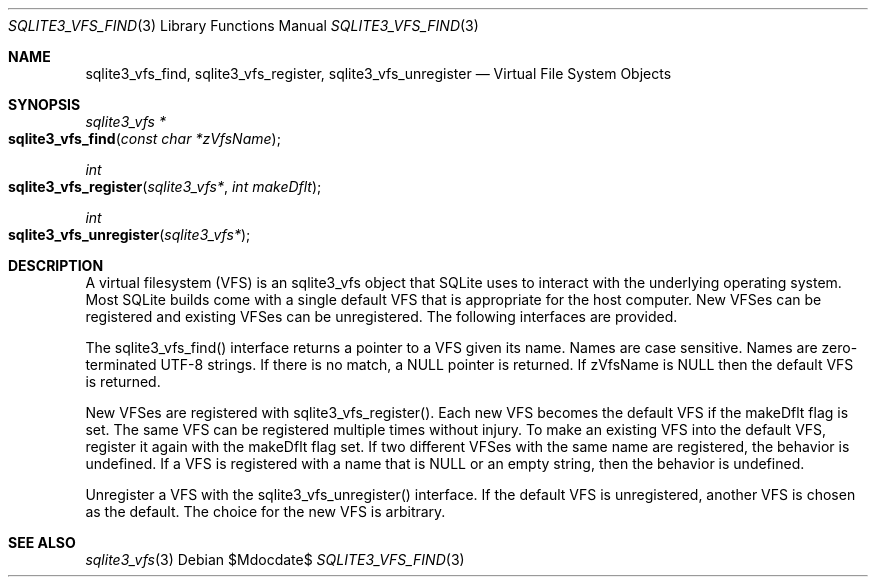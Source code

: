 .Dd $Mdocdate$
.Dt SQLITE3_VFS_FIND 3
.Os
.Sh NAME
.Nm sqlite3_vfs_find ,
.Nm sqlite3_vfs_register ,
.Nm sqlite3_vfs_unregister
.Nd Virtual File System Objects
.Sh SYNOPSIS
.Ft sqlite3_vfs *
.Fo sqlite3_vfs_find
.Fa "const char *zVfsName"
.Fc
.Ft int 
.Fo sqlite3_vfs_register
.Fa "sqlite3_vfs*"
.Fa "int makeDflt"
.Fc
.Ft int 
.Fo sqlite3_vfs_unregister
.Fa "sqlite3_vfs*"
.Fc
.Sh DESCRIPTION
A virtual filesystem (VFS) is an sqlite3_vfs object that
SQLite uses to interact with the underlying operating system.
Most SQLite builds come with a single default VFS that is appropriate
for the host computer.
New VFSes can be registered and existing VFSes can be unregistered.
The following interfaces are provided.
.Pp
The sqlite3_vfs_find() interface returns a pointer to a VFS given its
name.
Names are case sensitive.
Names are zero-terminated UTF-8 strings.
If there is no match, a NULL pointer is returned.
If zVfsName is NULL then the default VFS is returned.
.Pp
New VFSes are registered with sqlite3_vfs_register().
Each new VFS becomes the default VFS if the makeDflt flag is set.
The same VFS can be registered multiple times without injury.
To make an existing VFS into the default VFS, register it again with
the makeDflt flag set.
If two different VFSes with the same name are registered, the behavior
is undefined.
If a VFS is registered with a name that is NULL or an empty string,
then the behavior is undefined.
.Pp
Unregister a VFS with the sqlite3_vfs_unregister() interface.
If the default VFS is unregistered, another VFS is chosen as the default.
The choice for the new VFS is arbitrary.
.Sh SEE ALSO
.Xr sqlite3_vfs 3
